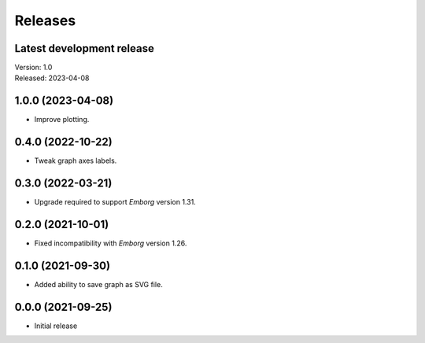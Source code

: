Releases
========

Latest development release
--------------------------
| Version: 1.0
| Released: 2023-04-08


1.0.0 (2023-04-08)
------------------
- Improve plotting.


0.4.0 (2022-10-22)
------------------
- Tweak graph axes labels.


0.3.0 (2022-03-21)
------------------
- Upgrade required to support *Emborg* version 1.31.


0.2.0 (2021-10-01)
------------------
- Fixed incompatibility with *Emborg* version 1.26.


0.1.0 (2021-09-30)
------------------
- Added ability to save graph as SVG file.


0.0.0 (2021-09-25)
------------------
- Initial release

